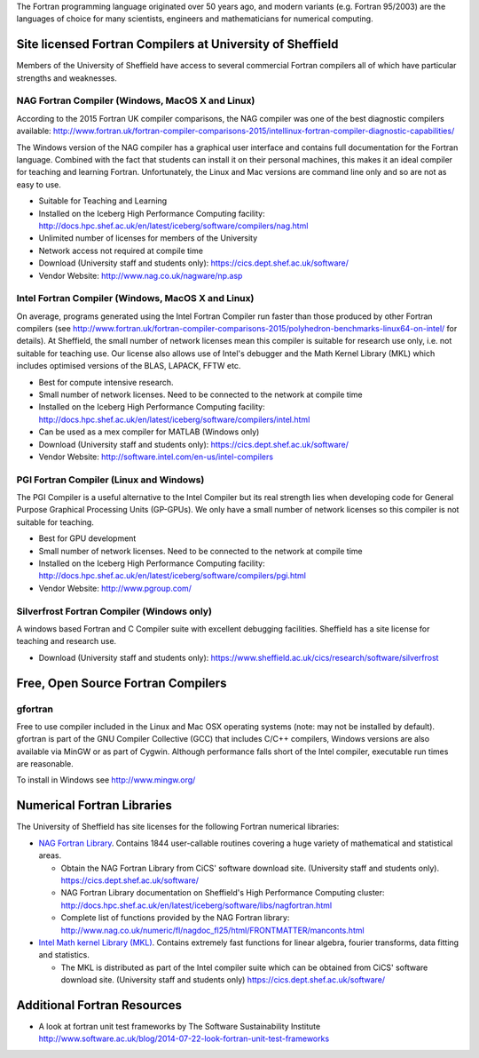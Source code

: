 .. title: Fortran
.. slug: fortran
.. date: 2016-02-06 06:14:00 UTC
.. tags:
.. category:
.. link:
.. description:
.. type: text


The Fortran programming language originated over 50 years ago, and modern variants (e.g. Fortran 95/2003) are the languages of choice for many scientists, engineers and mathematicians for numerical computing.

Site licensed Fortran Compilers at University of Sheffield
----------------------------------------------------------
Members of the University of Sheffield have access to several commercial Fortran compilers all of which have particular strengths and weaknesses.

NAG Fortran Compiler (Windows, MacOS X and Linux)
~~~~~~~~~~~~~~~~~~~~~~~~~~~~~~~~~~~~~~~~~~~~~~~~~
According to the 2015 Fortran UK compiler comparisons, the NAG compiler was one of the best diagnostic compilers available: http://www.fortran.uk/fortran-compiler-comparisons-2015/intellinux-fortran-compiler-diagnostic-capabilities/

The Windows version of the NAG compiler has a graphical user interface and contains full documentation for the Fortran language. Combined with the fact that students can install it on their personal machines, this makes it an ideal compiler for teaching and learning Fortran. Unfortunately, the Linux and Mac versions are command line only and so are not as easy to use.

* Suitable for Teaching and Learning
* Installed on the Iceberg High Performance Computing facility: http://docs.hpc.shef.ac.uk/en/latest/iceberg/software/compilers/nag.html
* Unlimited number of licenses for members of the University
* Network access not required at compile time
* Download (University staff and students only): https://cics.dept.shef.ac.uk/software/
*	Vendor Website: http://www.nag.co.uk/nagware/np.asp

Intel Fortran Compiler (Windows, MacOS X and Linux)
~~~~~~~~~~~~~~~~~~~~~~~~~~~~~~~~~~~~~~~~~~~~~~~~~~~
On average, programs generated using the Intel Fortran Compiler run faster than those produced by other Fortran compilers (see http://www.fortran.uk/fortran-compiler-comparisons-2015/polyhedron-benchmarks-linux64-on-intel/ for details). At Sheffield, the small number of network licenses mean this compiler is suitable for research use only, i.e. not suitable for teaching use. Our license also allows use of Intel's debugger and the Math Kernel Library (MKL) which includes optimised versions of the BLAS, LAPACK, FFTW etc.

* Best for compute intensive research.
* Small number of network licenses. Need to be connected to the network at compile time
* Installed on the Iceberg High Performance Computing facility: http://docs.hpc.shef.ac.uk/en/latest/iceberg/software/compilers/intel.html
* Can be used as a mex compiler for MATLAB (Windows only)
* Download (University staff and students only): https://cics.dept.shef.ac.uk/software/
* Vendor Website: http://software.intel.com/en-us/intel-compilers

PGI Fortran Compiler (Linux and Windows)
~~~~~~~~~~~~~~~~~~~~~~~~~~~~~~~~~~~~~~~~
The PGI Compiler is a useful alternative to the Intel Compiler but its real strength lies when developing code for General Purpose Graphical Processing Units (GP-GPUs). We only have a small number of network licenses so this compiler is not suitable for teaching.

* Best for GPU development
* Small number of network licenses. Need to be connected to the network at compile time
* Installed on the Iceberg High Performance Computing facility: http://docs.hpc.shef.ac.uk/en/latest/iceberg/software/compilers/pgi.html
* Vendor Website: http://www.pgroup.com/

Silverfrost Fortran Compiler (Windows only)
~~~~~~~~~~~~~~~~~~~~~~~~~~~~~~~~~~~~~~~~~~~
A windows based Fortran and C Compiler suite with excellent debugging facilities. Sheffield has a site license for teaching and research use.

* Download (University staff and students only): https://www.sheffield.ac.uk/cics/research/software/silverfrost

Free, Open Source Fortran Compilers
-----------------------------------
gfortran
~~~~~~~~
Free to use compiler included in the Linux and Mac OSX operating systems (note: may not be installed by default). gfortran is part of the GNU Compiler Collective (GCC) that includes C/C++ compilers, Windows versions are also available via MinGW or as part of Cygwin. Although performance falls short of the Intel compiler, executable run times are reasonable.

To install in Windows see http://www.mingw.org/

Numerical Fortran Libraries
---------------------------
The University of Sheffield has site licenses for the following Fortran numerical libraries:

* `NAG Fortran Library <http://www.nag.co.uk/numeric/fl/FLdescription.asp>`_. Contains 1844 user-callable routines covering a huge variety of mathematical and statistical areas.

  * Obtain the NAG Fortran Library from CiCS' software download site. (University staff and students only). https://cics.dept.shef.ac.uk/software/
  * NAG Fortran Library documentation on Sheffield's High Performance Computing cluster: http://docs.hpc.shef.ac.uk/en/latest/iceberg/software/libs/nagfortran.html
  * Complete list of functions provided by the NAG Fortran library: http://www.nag.co.uk/numeric/fl/nagdoc_fl25/html/FRONTMATTER/manconts.html

* `Intel Math kernel Library (MKL) <https://software.intel.com/en-us/intel-mkl>`_. Contains extremely fast functions for linear algebra, fourier transforms, data fitting and statistics.

  * The MKL is distributed as part of the Intel compiler suite which can be obtained from CiCS' software download site. (University staff and students only) https://cics.dept.shef.ac.uk/software/


Additional Fortran Resources
----------------------------
* A look at fortran unit test frameworks by The Software Sustainability Institute http://www.software.ac.uk/blog/2014-07-22-look-fortran-unit-test-frameworks
